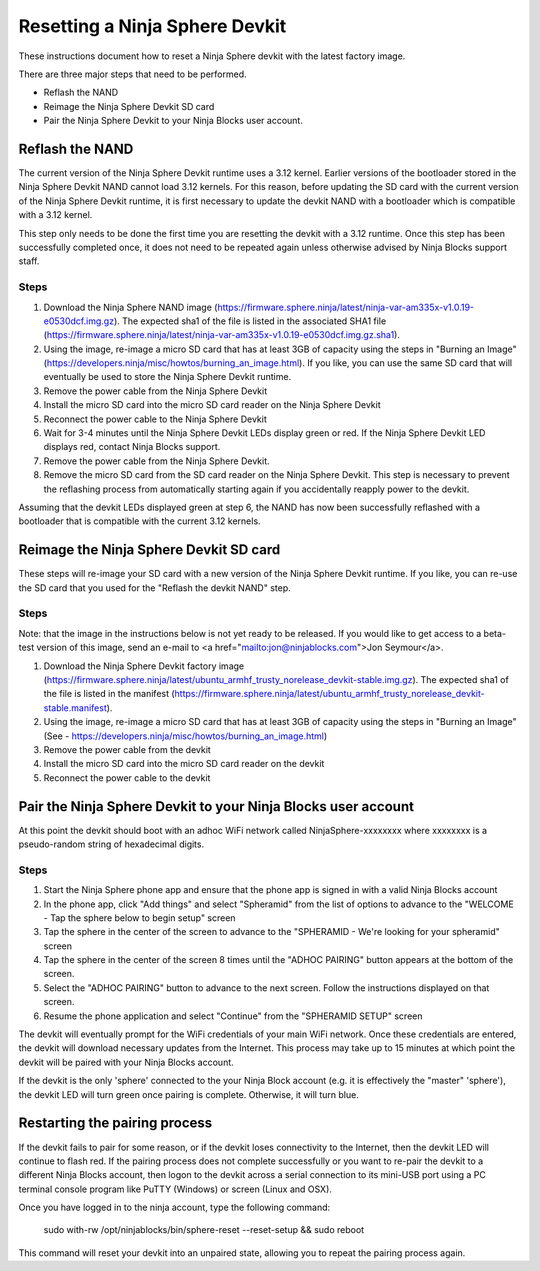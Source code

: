 Resetting a Ninja Sphere Devkit
===============================
These instructions document how to reset a Ninja Sphere devkit with the latest factory image.

There are three major steps that need to be performed.

* Reflash the NAND
* Reimage the Ninja Sphere Devkit SD card
* Pair the Ninja Sphere Devkit to your Ninja Blocks user account.


Reflash the NAND
----------------
The current version of the Ninja Sphere Devkit runtime uses a 3.12 kernel. Earlier versions of the bootloader stored in the Ninja Sphere Devkit NAND cannot load 3.12 kernels. For this reason, before updating the SD card with the current version of the Ninja Sphere Devkit runtime, it is first necessary to update the devkit NAND with a bootloader which is compatible with a 3.12 kernel.

This step only needs to be done the first time you are resetting the devkit with a 3.12 runtime. Once this step has been successfully completed once, it does not need to be repeated again unless otherwise advised by Ninja Blocks support staff.

Steps
~~~~~
1. Download the Ninja Sphere NAND image (https://firmware.sphere.ninja/latest/ninja-var-am335x-v1.0.19-e0530dcf.img.gz). The expected sha1 of the file is listed in the associated SHA1 file (https://firmware.sphere.ninja/latest/ninja-var-am335x-v1.0.19-e0530dcf.img.gz.sha1).
2. Using the image, re-image a micro SD card that has at least 3GB of capacity using the steps in  "Burning an Image" (https://developers.ninja/misc/howtos/burning_an_image.html). If you like, you can use the same SD card that will eventually be used to store the Ninja Sphere Devkit runtime.
3. Remove the power cable from the Ninja Sphere Devkit
4. Install the micro SD card into the micro SD card reader on the Ninja Sphere Devkit
5. Reconnect the power cable to the Ninja Sphere Devkit
6. Wait for 3-4 minutes until the Ninja Sphere Devkit LEDs display green or red. If the Ninja Sphere Devkit LED displays red, contact Ninja Blocks support.
7. Remove the power cable from the Ninja Sphere Devkit.
8. Remove the micro SD card from the SD card reader on the Ninja Sphere Devkit. This step is necessary to prevent the reflashing process from automatically starting again if you accidentally reapply power to the devkit.

Assuming that the devkit LEDs displayed green at step 6, the NAND has now been successfully reflashed with a bootloader that is compatible with the current 3.12 kernels.

Reimage the Ninja Sphere Devkit SD card
---------------------------------------
These steps will re-image your SD card with a new version of the Ninja Sphere Devkit runtime. If you like, you can re-use the SD card that you used for the "Reflash the devkit NAND" step.

Steps
~~~~~

Note: that the image in the instructions below is not yet ready to be released. If you would like to get access to a beta-test version of this image, send an e-mail to <a href="mailto:jon@ninjablocks.com">Jon Seymour</a>.

1. Download the Ninja Sphere Devkit factory image (https://firmware.sphere.ninja/latest/ubuntu_armhf_trusty_norelease_devkit-stable.img.gz). The expected sha1 of the file is listed in the manifest (https://firmware.sphere.ninja/latest/ubuntu_armhf_trusty_norelease_devkit-stable.manifest).
2. Using the image, re-image a micro SD card that has at least 3GB of capacity using the steps in "Burning an Image" (See - https://developers.ninja/misc/howtos/burning_an_image.html)
3. Remove the power cable from the devkit
4. Install the micro SD card into the micro SD card reader on the devkit
5. Reconnect the power cable to the devkit

Pair the Ninja Sphere Devkit to your Ninja Blocks user account
--------------------------------------------------------------
At this point the devkit should boot with an adhoc WiFi network called NinjaSphere-xxxxxxxx where xxxxxxxx is a pseudo-random string of hexadecimal digits.

Steps
~~~~~
1. Start the Ninja Sphere phone app and ensure that the phone app is signed in with a valid Ninja Blocks account
2. In the phone app, click "Add things" and select "Spheramid" from the list of options to advance to the "WELCOME - Tap the sphere below to begin setup" screen
3. Tap the sphere in the center of the screen to advance to the "SPHERAMID - We're looking for your spheramid" screen
4. Tap the sphere in the center of the screen 8 times until the "ADHOC PAIRING" button appears at the bottom of the screen.
5. Select the "ADHOC PAIRING" button to advance to the next screen. Follow the instructions displayed on that screen.
6. Resume the phone application and select "Continue" from the "SPHERAMID SETUP" screen

The devkit will eventually prompt for the WiFi credentials of your main WiFi network. Once these credentials are entered, the devkit will download necessary updates from the Internet. This process may take up to 15 minutes at which point the devkit will be paired with your Ninja Blocks account.

If the devkit is the only 'sphere' connected to the your Ninja Block account (e.g. it is effectively the "master" 'sphere'), the devkit LED will turn green once pairing is complete. Otherwise, it will turn blue.

Restarting the pairing process
------------------------------
If the devkit fails to pair for some reason, or if the devkit loses connectivity to the Internet, then the devkit LED will continue to flash red. If the pairing process does not complete successfully or you want to re-pair the devkit to a different Ninja Blocks account, then logon to the devkit across a serial connection to its mini-USB port using a PC terminal console program like PuTTY (Windows) or screen (Linux and OSX).

Once you have logged in to the ninja account, type the following command:

	sudo with-rw /opt/ninjablocks/bin/sphere-reset --reset-setup &&	sudo reboot

This command will reset your devkit into an unpaired state, allowing you to repeat the pairing process again.
